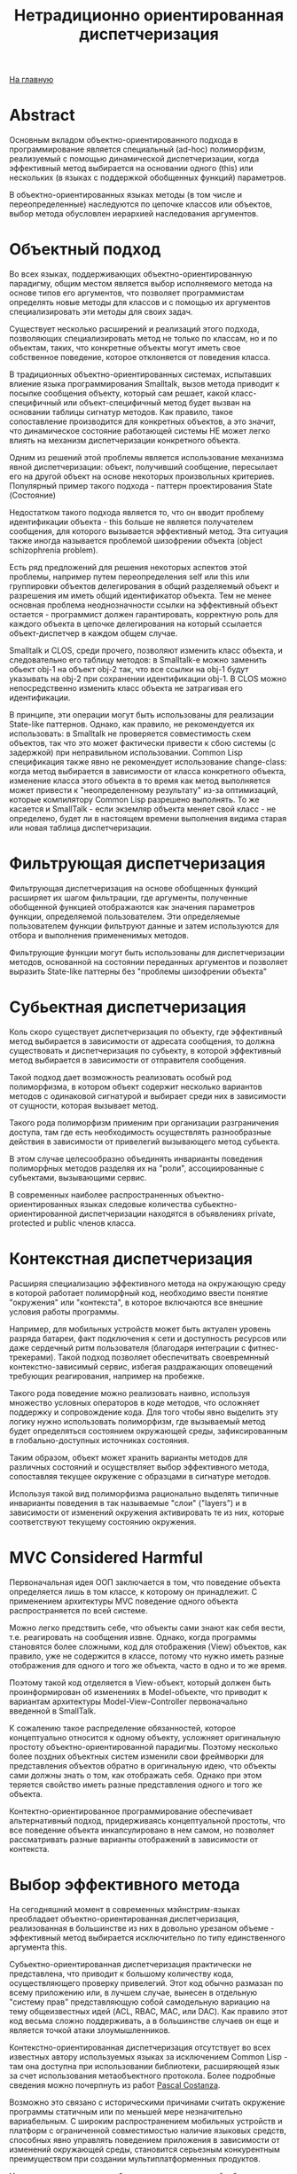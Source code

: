 #+STARTUP: showall indent hidestars
#+HTML_HEAD: <!-- -*- mode: org; fill-column: 87 -*-  -->

#+HTML_DOCTYPE: <!DOCTYPE html>
#+HTML_HEAD: <link href="../css/style.css" rel="stylesheet" type="text/css" />

#+OPTIONS: toc:nil num:nil h:4 html-postamble:nil html-preamble:t tex:t f:t

#+TOC: headlines 3

#+HTML: <div class="outline-2" id="meta"><a href="../index.html">На главную</a></div>

#+TITLE: Нетрадиционно ориентированная диспетчеризация

* Abstract

Основным вкладом объектно-ориентированного подхода в программирование
является специальный (ad-hoc) полиморфизм, реализуемый с помощью
динамической диспетчеризации, когда эффективный метод выбирается на
основании одного (this) или нескольких (в языках с поддержкой
обобщенных функций) параметров.

В объектно-ориентированных языках методы (в том числе и
переопределенные) наследуются по цепочке классов или объектов, выбор
метода обусловлен иерархией наследования аргументов.

* Объектный подход

Во всех языках, поддерживающих объектно-ориентированную парадигму,
общим местом является выбор исполняемого метода на основе типов его
аргументов, что позволяет программистам определять новые методы для
классов и с помощью их аргументов специализировать эти методы для
своих задач.

Существует несколько расширений и реализаций этого подхода,
позволяющих специализировать метод не только по классам, но и по
объектам, таких, что конкретные объекты могут иметь свое собственное
поведение, которое отклоняется от поведения класса.

В традиционных объектно-ориентированных системах, испытавших влиение
языка программирования Smalltalk, вызов метода приводит к посылке
сообщения объекту, который сам решает, какой класс-специфичный или
объект-специфичный метод будет вызван на основании таблицы сигнатур
методов. Как правило, такое сопоставление производится для конкретных
объектов, а это значит, что динамическое состояние работающей системы
НЕ может легко влиять на механизм диспетчеризации конкретного объекта.

Одним из решений этой проблемы является использование механизма явной
диспетчеризации: объект, получивший сообщение, пересылает его на
другой объект на основе некоторых произвольных критериев. Популярный
пример такого подхода - паттерн проектирования State (Состояние)

Недостатком такого подхода является то, что он вводит проблему
идентификации объекта - this больше не является получателем сообщения,
для которого вызывается эффективный метод. Эта ситуация также иногда
называется проблемой шизофрении объекта (object schizophrenia
problem).

Есть ряд предложений для решения некоторых аспектов этой проблемы,
например путем переопределения self или this или группировки объектов
делегирования в общий разделяемый объект и разрешения им иметь общий
идентификатор объекта. Тем не менее основная проблема неоднозначности
ссылки на эффективный объект остается - программист должен
гарантировать, корректную роль для каждого объекта в цепочке
делегирования на который ссылается объект-диспетчер в каждом общем
случае.

Smalltalk и CLOS, среди прочего, позволяют изменить класс объекта, и
следовательно его таблицу методов: в Smalltalk-е можно заменить обьект
obj-1 на объект obj-2 так, что все ссылки на obj-1 будут указывать на
obj-2 при сохранении идентификации obj-1. В CLOS можно непосредственно
изменить класс объекта не затрагивая его идентификации.

В принципе, эти операции могут быть использованы для реализации
State-like паттернов. Однако, как правило, не рекомендуется их
использовать: в Smalltalk не проверяется совместимость схем объектов,
так что это может фактически привести к сбою системы (с задержкой) при
неправильном использовании. Common Lisp спецификация также явно не
рекомендует использование change-class: когда метод выбирается в
зависимости от класса конкретного объекта, изменение класса этого
объекта в то время как метод выполняется может привести к
"неопределенному результату" из-за оптимизаций, которые компилятору
Common Lisp разрешено выполнять. То же касается и SmallTalk - если
экземляр объекта меняет свой класс - не определено, будет ли в
настоящем времени выполнения видима старая или новая таблица
диспетчеризации.

* Фильтрующая диспетчеризация

Фильтрующая диспетчеризация на основе обобщенных функций расширяет их
шагом фильтрации, где аргументы, полученные обобщенной функцией
отображаются как значения параметров функции, определяемой
пользователем. Эти определяемые пользователем функции фильтруют данные
и затем используются для отбора и выполнения примененимых методов.

Фильтрующие функции могут быть использованы для диспетчеризации
методов, основанной на состоянии переданных аргументов и позволяет
выразить State-like паттерны без "проблемы шизофрении объекта"

* Субьектная диспетчеризация

Коль скоро существует диспетчеризация по объекту, где эффективный
метод выбирается в зависимости от адресата сообщения, то должна
существовать и диспетчеризация по субьекту, в которой эффективный
метод выбирается в зависимости от отправителя сообщения.

Такой подход дает возможность реализовать особый род полиморфизма, в
котором объект содержит несколько вариантов методов с одинаковой
сигнатурой и выбирает среди них в зависимости от сущности, которая
вызывает метод.

Такого рода полиморфизм применим при организации разграничения
доступа, там где есть необходимость осуществлять разнообразные
действия в зависимости от привелегий вызывающего метод субьекта.

В этом случае целесообразно объединять инварианты поведения
полиморфных методов разделяя их на "роли", ассоциированные с
субьектами, вызывающими сервис.

В современных наиболее распространенных объектно-ориентированных
языках следовые количества субьектно-ориентированной диспетчеризации
находятся в объявлениях private, protected и public членов класса.

* Контекстная диспетчеризация

Расширяя специализацию эффективного метода на окружающую среду в
которой работает полиморфный код, необходимо ввести понятие
"окружения" или "контекста", в которое включаются все внешние условия
работы программы.

Например, для мобильных устройств может быть актуален уровень разряда
батареи, факт подключения к сети и доступность ресурсов или даже
сердечный ритм пользователя (благодаря интеграции с
фитнес-трекерами). Такой подход позволяет обеспечитвать своевремнный
контекстно-зависимый сервис, избегая раздражающих оповещений требующих
реагирования, например на пробежке.

Такого рода поведение можно реализовать наивно, используя множество
условных операторов в коде методов, что осложняет поддержку и
сопровождение кода. Для того чтобы явно выделить эту логику нужно
использовать полиморфизм, где вызываемый метод будет определяться
состоянием окружающей среды, зафиксированным в глобально-доступных
источниках состояния.

Таким образом, объект может хранить варианты методов для различных
состояний и осуществляет выбор эффективного метода, сопоставляя
текущее окружение с образцами в сигнатуре методов.

Используя такой вид полиморфизма рационально выделять типичные
инварианты поведения в так называемые "слои" ("layers") и в
зависимости от изменений окружения активировать те из них, которые
соответствуют текущему состоянию окружения.

* MVС Considered Harmful

Первоначальная идея ООП заключается в том, что поведение объекта
определяется лишь в том классе, к которому он принадлежит. С
применением архитектуры MVC поведение одного объекта распространяется
по всей системе.

Можно легко предствить себе, что объекты сами знают как себя вести,
т.е. реагировать на сообщения извне. Однако, когда программы
становятся более сложными, код для отображения (View) объектов, как
правило, уже не содержится в классе, потому что нужно иметь разные
отображения для одного и того же объекта, часто в одно и то же время.

Поэтому такой код отделяется в View-объект, который должен быть
проинформирован об изменениях в Model-объекте, что приводит к
вариантам архитектуры Model-View-Controller первоначально введенной в
SmallTalk.

К сожалению такое распределение обязанностей, которое концептуально
относится к одному объекту, усложняет оригинальную простоту
объектно-ориентированной парадигмы. Поэтому несколько более поздних
объектных систем изменили свои фреймворки для представления объектов
обратно в оригинальную идею, что объекты сами должны знать о том, как
отображать себя. Однако при этом теряется свойство иметь разные
представления одного и того же объекта.

Контектно-ориентированное программирование обеспечивает альтернативный
подход, придерживаясь концептуальной простоты, что все поведение
объекта инкапсулировано в нем самом, но позволяет рассматривать разные
варианты отображений в зависимости от контекста.

* Выбор эффективного метода

На сегодняшний момент в современных мэйнстрим-языках преобладает
объектно-ориентированная диспетчеризация, реализованная в большинстве
из них в довольно урезаном объеме - эффективный метод выбирается
исключительно по типу единственного аргумента this.

Субьектно-ориентированная диспетчеризация практически не представлена,
что приводит к большому количеству кода, осуществляющего проверку
привелегий. Этот код обычно размазан по всему приложению или, в лучшем
случае, вынесен в отдельную "систему прав" представляющую собой
самодельную вариацию на тему общеизвестных идей (ACL, RBAC, MAC, или
DAC). Как правило этот код весьма сложно поддерживать, а в большинстве
случаев он еще и является точкой атаки злоумышленников.

Контекстно-ориентированная диспетчеризация отсутствует во всех
известных автору используемых языках за исключением Common Lisp - там
она доступна при использовании библиотеки, расширяющей язык за счет
использования метаобъектного протокола. Более подробные сведения можно
почерпнуть из работ [[http://www.p-cos.net/][Pascal Costanza]].

Возможно это связано с историческими причинами считать окружение
программы статичным или по меньшей мере незначительно вариабельным. С
широким распространением мобильных устройств и платформ с ограниченной
совместимостью наличие языковых средств, способных явно управлять
поведением приложения в зависимости от изменений окружающей среды,
становится серьезным конкурентным преимуществом при создании
мультиплатформенных продуктов.

Несмотря на серьезные проблемы с диспетчеризацией в большинстве широко
используемых языков, в Common Lisp существует библиотеки
поддерживающие на уровне языка контекстно-ориентированную и
фильтрующую диспетчеризацию, опирающуюся на использование
метаобъектного протокола и CLOS. Эта библиотека [[https://github.com/pcostanza/contextl][доступна]] в исходных
кодах и может служить примером разработки и внедрения актуальных
возможностей диспетчеризации и в других языках.
